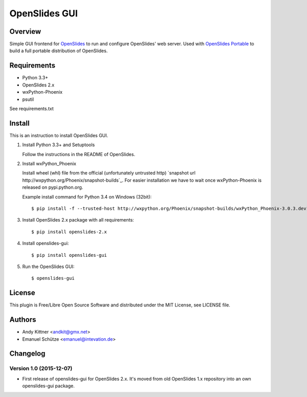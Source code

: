 ================
 OpenSlides GUI
================

Overview
========

Simple GUI frontend for `OpenSlides <http://openslides.org/>`_ to run and configure OpenSlides' web server.
Used with `OpenSlides Portable <https://github.com/OpenSlides/openslides-portable>`_ to build a full portable distribution of OpenSlides.


Requirements
============

- Python 3.3+
- OpenSlides 2.x
- wxPython-Phoenix
- psutil

See requirements.txt


Install
=======

This is an instruction to install OpenSlides GUI.

1. Install Python 3.3+ and Setuptools

   Follow the instructions in the README of OpenSlides.


2. Install wxPython_Phoenix

   Install wheel (whl) file from the official (unfortunately untrusted http)
   `snapshot url http://wxpython.org/Phoenix/snapshot-builds`_.
   For easier installation we have to wait once wxPython-Phoenix is released on pypi.python.org.

   Example install command for Python 3.4 on Windows (32bit)::

    $ pip install -f --trusted-host http://wxpython.org/Phoenix/snapshot-builds/wxPython_Phoenix-3.0.3.dev1835+1c68baf-cp34-none-win32.whl


3. Install OpenSlides 2.x package with all requirements::

   $ pip install openslides-2.x


4. Install openslides-gui::

   $ pip install openslides-gui


5. Run the OpenSlides GUI::

   $ openslides-gui


License
=======

This plugin is Free/Libre Open Source Software and distributed under the
MIT License, see LICENSE file.


Authors
=======

* Andy Kittner <andkit@gmx.net>
* Emanuel Schütze <emanuel@intevation.de>


Changelog
=========

Version 1.0 (2015-12-07)
------------------------
* First release of openslides-gui for OpenSlides 2.x.
  It's moved from old OpenSlides 1.x repository into an own openslides-gui package.
